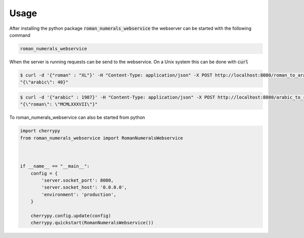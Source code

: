 =====
Usage
=====

After installing the python package :code:`roman_numerals_webservice`
the webserver can be started with the following command

.. code-block:: shell

    roman_numerals_webservice

When the server is running requests can be send to the webservice.
On a Unix system this can be done with :code:`curl`

.. code-block:: shell

    $ curl -d '{"roman" : "XL"}' -H "Content-Type: application/json" -X POST http://localhost:8080/roman_to_arabic
    "{\"arabic\": 40}"

.. code-block:: shell

    $ curl -d '{"arabic" : 1987}' -H "Content-Type: application/json" -X POST http://localhost:8080/arabic_to_roman
    "{\"roman\": \"MCMLXXXVII\"}"


To roman_numerals_webservice can also be started from python

.. code-block:: python

    import cherrypy
    from roman_numerals_webservice import RomanNumeralsWebservice



    if __name__ == "__main__":
        config = {
            'server.socket_port': 8080,
            'server.socket_host': '0.0.0.0',
            'environment': 'production',
        }
  
        cherrypy.config.update(config)
        cherrypy.quickstart(RomanNumeralsWebservice()) 
